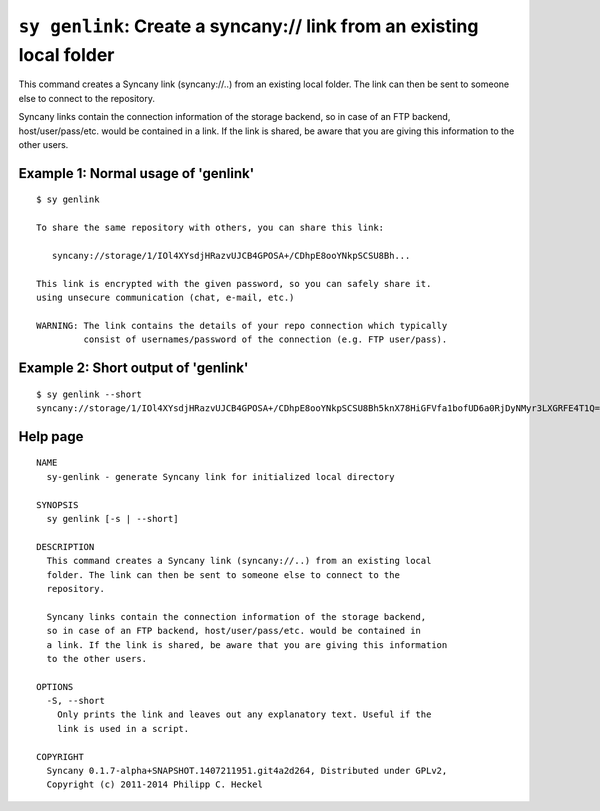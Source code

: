 ``sy genlink``: Create a syncany:// link from an existing local folder
----------------------------------------------------------------------
This command creates a Syncany link (syncany://..) from an existing local
folder. The link can then be sent to someone else to connect to the
repository.

Syncany links contain the connection information of the storage backend,
so in case of an FTP backend, host/user/pass/etc. would be contained in
a link. If the link is shared, be aware that you are giving this information
to the other users.

Example 1: Normal usage of 'genlink'
^^^^^^^^^^^^^^^^^^^^^^^^^^^^^^^^^^^^
::

	$ sy genlink

	To share the same repository with others, you can share this link:

	   syncany://storage/1/IOl4XYsdjHRazvUJCB4GPOSA+/CDhpE8ooYNkpSCSU8Bh...

	This link is encrypted with the given password, so you can safely share it.
	using unsecure communication (chat, e-mail, etc.)

	WARNING: The link contains the details of your repo connection which typically
		 consist of usernames/password of the connection (e.g. FTP user/pass).

Example 2: Short output of 'genlink'
^^^^^^^^^^^^^^^^^^^^^^^^^^^^^^^^^^^^
::

	$ sy genlink --short
	syncany://storage/1/IOl4XYsdjHRazvUJCB4GPOSA+/CDhpE8ooYNkpSCSU8Bh5knX78HiGFVfa1bofUD6a0RjDyNMyr3LXGRFE4T1Q==-U3kCBQEMvF...

Help page
^^^^^^^^^
::

	NAME
	  sy-genlink - generate Syncany link for initialized local directory
	   
	SYNOPSIS
	  sy genlink [-s | --short]
	 
	DESCRIPTION
	  This command creates a Syncany link (syncany://..) from an existing local
	  folder. The link can then be sent to someone else to connect to the
	  repository.
	 
	  Syncany links contain the connection information of the storage backend,
	  so in case of an FTP backend, host/user/pass/etc. would be contained in
	  a link. If the link is shared, be aware that you are giving this information
	  to the other users.
	   
	OPTIONS
	  -S, --short
	    Only prints the link and leaves out any explanatory text. Useful if the
	    link is used in a script.
	   
	COPYRIGHT
	  Syncany 0.1.7-alpha+SNAPSHOT.1407211951.git4a2d264, Distributed under GPLv2,
	  Copyright (c) 2011-2014 Philipp C. Heckel
